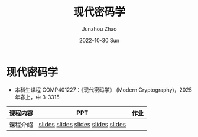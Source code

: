 #+TITLE:       现代密码学
#+AUTHOR:      Junzhou Zhao
#+DATE:        2022-10-30 Sun
#+URI:         /courses/crypt
#+KEYWORDS:    courses, cryptography
#+OPTIONS:     H:3 num:nil toc:nil \n:nil ::t |:t ^:nil -:nil f:t *:t <:t

* 现代密码学
 - 本科生课程 COMP401227：《现代密码学》 (Modern Cryptography)，2025 年春上，中
   3-3315

#+ATTR_HTML: :style margin-left:auto; margin-right:auto; :rules all
|----------+------------------------------------+------|
| 课程内容 | PPT                                | 作业 |
|----------+------------------------------------+------|
| 课程介绍 | [[file:../assets/slides/crypt/Ch1-1_课程简介.pdf][slides]] [[file:../assets/slides/crypt/Ch1-2_应用举例.pdf][slides]] [[file:../assets/slides/crypt/Ch1-3_发展历史.pdf][slides]] [[file:../assets/slides/crypt/Ch1-4_基本概念.pdf][slides]] [[file:../assets/slides/crypt/Ch1-5_古典密码.pdf][slides]] |      |
|----------+------------------------------------+------|
